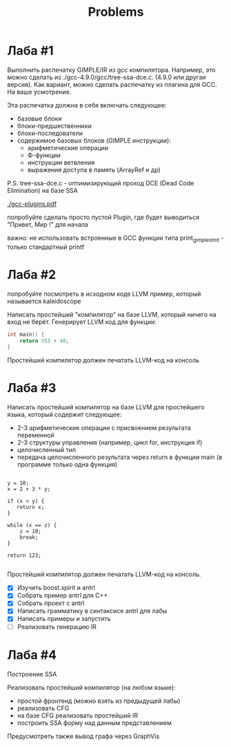 #+title: Problems

* Лаба #1

Выполнить распечатку GIMPLE/IR из gcc компилятора. Например, это можно сделать
из ./gcc-4.9.0/gcc/tree-ssa-dce.c. (4.9.0 или другая версия). Как вариант, можно
сделать распечатку из плагина для GCC. На ваше усмотрение.


Эта распечатка должна в себя включать следующее:

- базовые блоки
- блоки-предшественники
- блоки-последователи
- содержимое базовых блоков (GIMPLE инструкции):
  - арифметические операции
  - Ф-функции
  - инструкции ветвления
  - выражения доступа в память (ArrayRef и др)


P.S. tree-ssa-dce.c - оптимизирующий проход DCE (Dead Code Elimination) на базе
SSA

[[./gcc-plugins.pdf]]

попробуйте сделать просто пустой Plugin, где будет выводиться "Привет, Мир !"
для начала

важно: не использовать встроенные в GCC функции типа print_gimple_stmt - только
стандартный printf
* Лаба #2

попробуйте посмотреть в исходном коде LLVM пример, который называется
kaleidoscope

Написать простейший "компилятор" на базе LLVM, который ничего на вход не берёт.
Генерирует LLVM код для функции:

#+begin_src c
int main() {
    return 353 + 48;
}
#+end_src

Простейший компилятор должен печатать LLVM-код на консоль
* Лаба #3
Написать простейший компилятор на базе LLVM для простейшего языка, который
содержит следующее:

- 2-3 арифметические операции с присвоением результата переменной
- 2-3 структуры управления (например, цикл for, инструкция if)
- целочисленный тип
- передача целочисленного результата через return в функции main (в программе
  только одна функция)

#+begin_src

y = 10;
x = 2 + 3 * y;

if (x < y) {
   return x;
}

while (x == z) {
    z = 10;
    break;
}

return 123;

#+end_src

Простейший компилятор должен печатать LLVM-код на консоль.

- [X] Изучить boost.spirit и antrl
- [X] Собрать пример antrl для C++
- [X] Собрать проект с antrl
- [X] Написать грамматику в синтаксисе antrl для лабы
- [X] Написать примеры и запустить
- [ ] Реализовать генерацию IR

* Лаба #4
Построение SSA

Реализовать простейший компилятор (на любом языке):

   - простой фронтенд (можно взять из предыдущей лабы)
   - реализовать CFG
   - на базе CFG реализовать простейший IR
   - построить SSA форму над данным представлением


Предусмотреть также вывод графа через GraphVis
